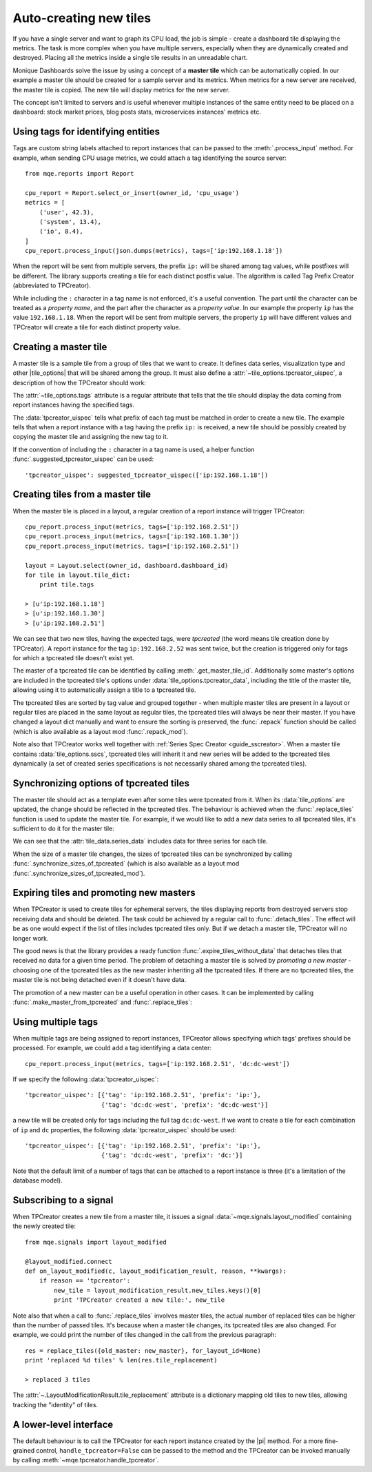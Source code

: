 .. _guide_tpcreator:


Auto-creating new tiles
=======================

If you have a single server and want to graph its CPU load, the job is simple - create a dashboard tile displaying the metrics. The task is more complex when you have multiple servers, especially when they are dynamically created and destroyed. Placing all the metrics inside a single tile results in an unreadable chart.

Monique Dashboards solve the issue by using a concept of a **master tile** which can be automatically copied. In our example a master tile should be created for a sample server and its metrics. When metrics for a new server are received, the master tile is copied. The new tile will display metrics for the new server.

The concept isn't limited to servers and is useful whenever multiple instances of the same entity need to be placed on a dashboard: stock market prices, blog posts stats, microservices instances' metrics etc.


Using tags for identifying entities
------------------------------------

Tags are custom string labels attached to report instances that can be passed to the :meth:`.process_input` method. For example, when sending CPU usage metrics, we could attach a tag identifying the source server::

    from mqe.reports import Report

    cpu_report = Report.select_or_insert(owner_id, 'cpu_usage')
    metrics = [
        ('user', 42.3),
        ('system', 13.4),
        ('io', 8.4),
    ]
    cpu_report.process_input(json.dumps(metrics), tags=['ip:192.168.1.18'])

When the report will be sent from multiple servers, the prefix ``ip:`` will be shared among tag values, while postfixes will be different. The library supports creating a tile for each distinct postfix value. The algorithm is called Tag Prefix Creator (abbreviated to TPCreator).

While including the ``:`` character in a tag name is not enforced, it's a useful convention. The part until the character can be treated as a *property name*, and the part after the character as a *property value*. In our example the property ``ip`` has the value ``192.168.1.18``.
When the report will be sent from multiple servers, the property ``ip`` will have different values and TPCreator will create a tile for each distinct property value.


Creating a master tile
----------------------

A master tile is a sample tile from a group of tiles that we want to create. It defines data series, visualization type and other |tile_options| that will be shared among the group. It must also define a :attr:`~tile_options.tpcreator_uispec`, a description of how the TPCreator should work:

.. code-block:: python
    :emphasize-lines: 3,10

        master_tile_config = {
            'tw_type': 'Range',
            'tags': ['ip:192.168.1.18'],
            'series_spec_list': [
                SeriesSpec(1, 0, {'op': 'eq', 'args': ['user']}),
                SeriesSpec(1, 0, {'op': 'eq', 'args': ['system']}),
            ],
            'tile_options': {
                'tile_title': 'CPU usage',
                'tpcreator_uispec': [{'tag': 'ip:192.168.1.18', 'prefix': 'ip:'}]
            }
        }
        master_tile = Tile.insert(owner_id, cpu_report.report_id, dashboard.dashboard_id,
                                  master_tile_config)
        place_tile(master_tile)


The :attr:`~tile_options.tags` attribute is a regular attribute that tells that the tile should display the data coming from report instances having the specified tags.

The :data:`tpcreator_uispec` tells what prefix of each tag must be matched in order to create a new tile. The example tells that when a report instance with a tag having the prefix ``ip:`` is received, a new tile should be possibly created by copying the master tile and assigning the new tag to it.

If the convention of including the ``:`` character in a tag name is used, a helper function :func:`.suggested_tpcreator_uispec` can be used::

                'tpcreator_uispec': suggested_tpcreator_uispec(['ip:192.168.1.18'])


Creating tiles from a master tile
---------------------------------

When the master tile is placed in a layout, a regular creation of a report instance will trigger TPCreator::

    cpu_report.process_input(metrics, tags=['ip:192.168.2.51'])
    cpu_report.process_input(metrics, tags=['ip:192.168.1.30'])
    cpu_report.process_input(metrics, tags=['ip:192.168.2.51'])

    layout = Layout.select(owner_id, dashboard.dashboard_id)
    for tile in layout.tile_dict:
        print tile.tags

    > [u'ip:192.168.1.18']
    > [u'ip:192.168.1.30']
    > [u'ip:192.168.2.51']

We can see that two new tiles, having the expected tags, were *tpcreated* (the word means tile creation done by TPCreator). A report instance for the tag ``ip:192.168.2.52`` was sent twice, but the creation is triggered only for tags for which a tpcreated tile doesn't exist yet.

The master of a tpcreated tile can be identified by calling :meth:`.get_master_tile_id`. Additionally some master's options are included in the tpcreated tile's options under :data:`tile_options.tpcreator_data`, including the title of the master tile, allowing using it to automatically assign a title to a tpcreated tile.

The tpcreated tiles are sorted by tag value and grouped together - when multiple master tiles are present in a layout or regular tiles are placed in the same layout as regular tiles, the tpcreated tiles will always be near their master. If you have changed a layout dict manually and want to ensure the sorting is preserved, the :func:`.repack` function should be called (which is also available as a layout mod :func:`.repack_mod`).


Note also that TPCreator works well together with :ref:`Series Spec Creator <guide_sscreator>`. When a master tile contains :data:`tile_options.sscs`, tpcreated tiles will inherit it and new series will be added to the tpcreated tiles dynamically (a set of created series specifications is not necessarily shared among the tpcreated tiles).


Synchronizing options of tpcreated tiles
----------------------------------------

The master tile should act as a template even after some tiles were tpcreated from it. When its :data:`tile_options` are updated, the change should be reflected in the tpcreated tiles. The behaviour is achieved when the :func:`.replace_tiles` function is used to update the master tile. For example, if we would like to add a new data series to all tpcreated tiles, it's sufficient to do it for the master tile:

.. code-block:: python
    :emphasize-lines: 7,16

    new_master_tile_config = {
        'tw_type': 'Range',
        'tags': ['ip:192.168.1.18'],
        'series_spec_list': [
            SeriesSpec(1, 0, {'op': 'eq', 'args': ['user']}),
            SeriesSpec(1, 0, {'op': 'eq', 'args': ['system']}),
            SeriesSpec(1, 0, {'op': 'eq', 'args': ['io']}),
        ],
        'tile_options': {
            'tile_title': 'CPU usage',
            'tpcreator_uispec': [{'tag': 'ip:192.168.1.18', 'prefix': 'ip:'}]
        }
    }
    new_master_tile = Tile.insert(owner_id, cpu_report.report_id, dashboard.dashboard_id,
                                  new_master_tile_config)
    replace_tiles({master_tile: new_master_tile})

    for tile in layout.tile_dict:
        print len(tile.get_tile_data()['series_data'])

    > 3
    > 3
    > 3

We can see that the :attr:`tile_data.series_data` includes data for three series for each tile.

When the size of a master tile changes, the sizes of tpcreated tiles can be synchronized by calling :func:`.synchronize_sizes_of_tpcreated` (which is also available as a layout mod :func:`.synchronize_sizes_of_tpcreated_mod`).


Expiring tiles and promoting new masters
----------------------------------------

When TPCreator is used to create tiles for ephemeral servers, the tiles displaying reports from destroyed servers stop receiving data and should be deleted. The task could be achieved by a regular call to :func:`.detach_tiles`. The effect will be as one would expect if the list of tiles includes tpcreated tiles only. But if we detach a master tile, TPCreator will no longer work.

The good news is that the library provides a ready function :func:`.expire_tiles_without_data` that detaches tiles that received no data for a given time period. The problem of detaching a master tile is solved by *promoting a new master* - choosing one of the tpcreated tiles as the new master inheriting all the tpcreated tiles. If there are no tpcreated tiles, the master tile is not being detached even if it doesn't have data.

The promotion of a new master can be a useful operation in other cases. It can be implemented by calling :func:`.make_master_from_tpcreated` and :func:`.replace_tiles`:

.. code-block:: python
    :emphasize-lines: 5,6

    old_master = [tile for tile in layout.tile_dict if tile.is_master_tile()][0]
    new_chosen_master = [tile for tile in layout.tile_dict if tile.tags == ['ip:192.168.2.51']][0]
    assert not new_chosen_master.is_master_tile()

    new_master = make_master_from_tpcreated(old_master, new_chosen_master)
    replace_tiles({old_master: new_master}, for_layout_id=None)

    layout = Layout.select(owner_id, dashboard.dashboard_id)
    tile = [tile for tile in layout.tile_dict if tile.tags == ['ip:192.168.2.51']][0]
    print tile.is_master_tile()

    > True


Using multiple tags
-------------------

When multiple tags are being assigned to report instances, TPCreator allows specifying which tags' prefixes should be processed. For example, we could add a tag identifying a data center::

    cpu_report.process_input(metrics, tags=['ip:192.168.2.51', 'dc:dc-west'])

If we specify the following :data:`tpcreator_uispec`::

    'tpcreator_uispec': [{'tag': 'ip:192.168.2.51', 'prefix': 'ip:'},
                         {'tag': 'dc:dc-west', 'prefix': 'dc:dc-west'}]

a new tile will be created only for tags including the full tag ``dc:dc-west``. If we want to create a tile for each combination of ``ip`` and ``dc`` properties, the following :data:`tpcreator_uispec` should be used::

    'tpcreator_uispec': [{'tag': 'ip:192.168.2.51', 'prefix': 'ip:'},
                         {'tag': 'dc:dc-west', 'prefix': 'dc:'}]

Note that the default limit of a number of tags that can be attached to a report instance is three (it's a limitation of the database model).


Subscribing to a signal
-----------------------

When TPCreator creates a new tile from a master tile, it issues a signal :data:`~mqe.signals.layout_modified` containing the newly created tile::

    from mqe.signals import layout_modified

    @layout_modified.connect
    def on_layout_modified(c, layout_modification_result, reason, **kwargs):
        if reason == 'tpcreator':
            new_tile = layout_modification_result.new_tiles.keys()[0]
            print 'TPCreator created a new tile:', new_tile

Note also that when a call to :func:`.replace_tiles` involves master tiles, the actual number of replaced tiles can be higher than the number of passed tiles. It's because when a master tile changes, its tpcreated tiles are also changed. For example, we could print the number of tiles changed in the call from the previous paragraph::

    res = replace_tiles({old_master: new_master}, for_layout_id=None)
    print 'replaced %d tiles' % len(res.tile_replacement)

    > replaced 3 tiles

The :attr:`~.LayoutModificationResult.tile_replacement` attribute is a dictionary mapping old tiles to new tiles, allowing tracking the "identity" of tiles.


A lower-level interface
-----------------------

The default behaviour is to call the TPCreator for each report instance created by the |pi| method. For a more fine-grained control, ``handle_tpcreator=False`` can be passed to the method and the TPCreator can be invoked manually by calling :meth:`~mqe.tpcreator.handle_tpcreator`.
